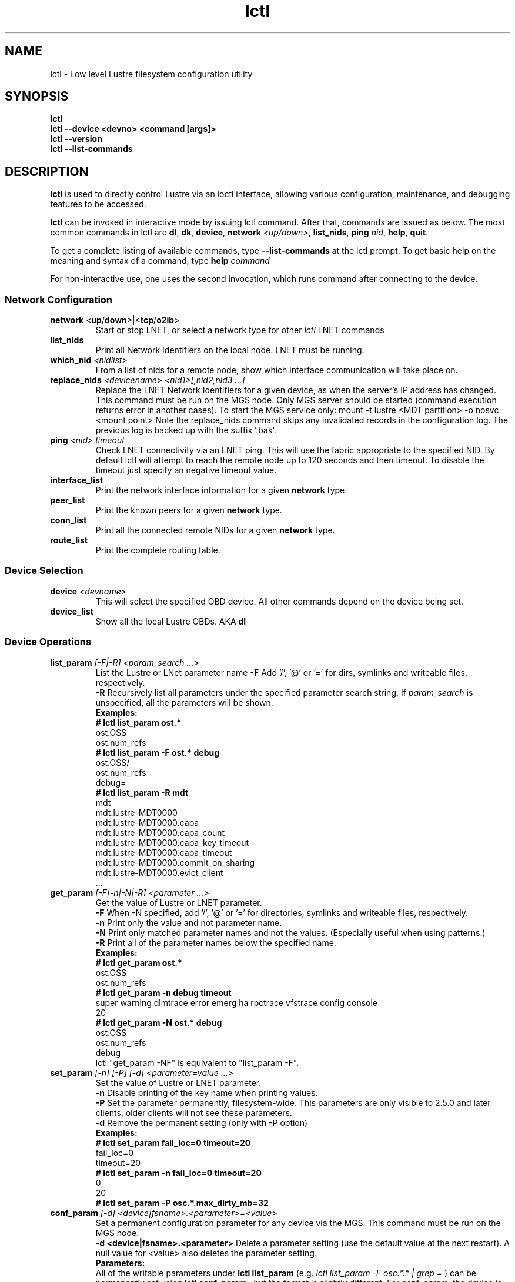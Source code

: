 .TH lctl 8 "2017 Jan 12" Lustre "configuration utilities"
.SH NAME
lctl \- Low level Lustre filesystem configuration utility
.SH SYNOPSIS
.br
.B lctl
.br
.B lctl --device <devno> <command [args]>
.br
.B lctl --version
.br
.B lctl --list-commands
.br
.SH DESCRIPTION
.B lctl
is used to directly control Lustre via an ioctl interface, allowing
various configuration, maintenance, and debugging features to be accessed.

.B lctl
can be invoked in interactive mode by issuing lctl command. After that, commands are issued as below. The most common commands in lctl are
.BR dl ,
.BR dk ,
.BR device ,
.B network
.IR <up/down> ,
.BR list_nids ,
.B ping
.IR nid ,
.BR help ,
.BR quit .

To get a complete listing of available commands, type
.B --list-commands
at the lctl prompt.  To get basic help on the meaning and syntax of a
command, type
.B help
.I command
.  Command completion is activated with the TAB key, and command history is available via the up- and down-arrow keys.

For non-interactive use, one uses the second invocation, which runs command after connecting to the device.

.SS Network Configuration
.TP
.BR network " <" up / down >|< tcp / o2ib >
Start or stop LNET, or select a network type for other
.I lctl
LNET commands
.TP
.BI list_nids
Print all Network Identifiers on the local node. LNET must be running.
.TP
.BI which_nid " <nidlist>"
From a list of nids for a remote node, show which interface communication
will take place on.
.TP
.BI replace_nids " <devicename> <nid1>[,nid2,nid3 ...]"
Replace the LNET Network Identifiers for a given device,
as when the server's IP address has changed.
This command must be run on the MGS node.
Only MGS server should be started (command execution returns error
in another cases). To start the MGS service only:
mount -t lustre <MDT partition> -o nosvc <mount point>
Note the replace_nids command skips any invalidated records in the configuration log.
The previous log is backed up with the suffix '.bak'.
.TP
.BI ping " <nid> timeout"
Check LNET connectivity via an LNET ping. This will use the fabric
appropriate to the specified NID. By default lctl will attempt to
reach the remote node up to 120 seconds and then timeout. To disable
the timeout just specify an negative timeout value.
.TP
.BI interface_list
Print the network interface information for a given
.B network
type.
.TP
.BI peer_list
Print the known peers for a given
.B network
type.
.TP
.BI conn_list
Print all the connected remote NIDs for a given
.B network
type.
.TP
.BI route_list
Print the complete routing table.
.PP
.SS Device Selection
.TP
.BI device " <devname> "
This will select the specified OBD device.  All other commands depend on the device being set.
.TP
.BI device_list
Show all the local Lustre OBDs. AKA
.B dl
.PP
.SS Device Operations
.TP
.BI list_param " [-F|-R] <param_search ...>"
List the Lustre or LNet parameter name
.B -F
Add '/', '@' or '=' for dirs, symlinks and writeable files, respectively.
.br
.B -R
Recursively list all parameters under the specified parameter search string. If
.I param_search
is unspecified, all the parameters will be shown.
.br
.B Examples:
.br
.B
# lctl list_param ost.*
.br
  ost.OSS
.br
  ost.num_refs
.br
.B
# lctl list_param -F ost.* debug
.br
  ost.OSS/
.br
  ost.num_refs
.br
  debug=
.br
.B
# lctl list_param -R mdt
.br
  mdt
.br
  mdt.lustre-MDT0000
.br
  mdt.lustre-MDT0000.capa
.br
  mdt.lustre-MDT0000.capa_count
.br
  mdt.lustre-MDT0000.capa_key_timeout
.br
  mdt.lustre-MDT0000.capa_timeout
.br
  mdt.lustre-MDT0000.commit_on_sharing
.br
  mdt.lustre-MDT0000.evict_client
.br
  ...
.TP
.BI get_param " [-F|-n|-N|-R] <parameter ...>"
Get the value of Lustre or LNET parameter.
.br
.B -F
When -N specified, add '/', '@' or '=' for directories, symlinks and writeable files, respectively.
.br
.br
.B -n
Print only the value and not parameter name.
.br
.B -N
Print only matched parameter names and not the values. (Especially useful when using patterns.)
.br
.B -R
Print all of the parameter names below the specified name.
.br
.B Examples:
.br
.B
# lctl get_param ost.*
.br
  ost.OSS
.br
  ost.num_refs
.br
.B
# lctl get_param -n debug timeout
.br
  super warning dlmtrace error emerg ha rpctrace vfstrace config console
.br
  20
.br
.B
# lctl get_param -N ost.* debug
.br
  ost.OSS
.br
  ost.num_refs
.br
  debug
.br
lctl "get_param -NF" is equivalent to "list_param -F".
.TP
.BI set_param " [-n] [-P] [-d] <parameter=value ...>"
Set the value of Lustre or LNET parameter.
.br
.B -n
Disable printing of the key name when printing values.
.br
.B -P
Set the parameter permanently, filesystem-wide.
This parameters are only visible to 2.5.0 and later clients, older clients will not see these parameters.
.br
.B -d
Remove the permanent setting (only with -P option)
.br
.B Examples:
.br
.B
# lctl set_param fail_loc=0 timeout=20
.br
  fail_loc=0
.br
  timeout=20
.br
.B
# lctl set_param -n fail_loc=0 timeout=20
.br
  0
.br
  20
.br
.B
# lctl set_param -P osc.*.max_dirty_mb=32
.br
.TP
.BI conf_param " [-d] <device|fsname>.<parameter>=<value>"
Set a permanent configuration parameter for any device via the MGS.  This
command must be run on the MGS node.
.br
.B -d <device|fsname>.<parameter>
Delete a parameter setting (use the default value at the next restart).  A null value for <value> also deletes the parameter setting.
.br
.B Parameters:
.br
All of the writable parameters under
.B lctl list_param
(e.g.
.I lctl list_param -F osc.*.* | grep =
) can be permanently set using
.B lctl conf_param
, but the format is slightly different.  For conf_param, the device is specified first, then the obdtype. (See examples below.)  Wildcards are not supported.
.br
Additionally, failover nodes may be added (or removed), and some system-wide parameters may be set as well (sys.at_max, sys.at_min, sys.at_extra, sys.at_early_margin, sys.at_history, sys.timeout, sys.ldlm_timeout.)  <device> is ignored for system wide parameters.
.br
.B Examples:
.br
# lctl conf_param testfs.sys.at_max=1200
.br
# lctl conf_param testfs.llite.max_read_ahead_mb=16
.br
# lctl conf_param testfs-MDT0000.lov.stripesize=2M
.br
# lctl conf_param lustre-OST0001.osc.active=0
.br
# lctl conf_param testfs-OST0000.osc.max_dirty_mb=29.15
.br
# lctl conf_param testfs-OST0000.ost.client_cache_seconds=15
.br
# lctl conf_param testfs-OST0000.failover.node=1.2.3.4@tcp1
.TP
.BI activate
Reactivate an import after deactivating, below.  This setting is only effective until the next restart (see
.B conf_param
).
.TP
.BI deactivate
Deactivate an import, in particular meaning do not assign new file stripes
to an OSC.  This command should be used on the OSC in the MDT LOV
corresponding to a failed OST device, to prevent further attempts at
communication with the failed OST.
.TP
.BI abort_recovery
Abort the recovery process on a restarting MDT or OST device
.PP
.SS Changelogs
.TP
.BI changelog_register " [-n]"
Register a new changelog user for a particular device.  Changelog entries
will not be purged beyond any registered users' set point. (See lfs changelog_clear.)
.br
.B -n
Print only the ID of the newly registered user.
.TP
.BI changelog_deregister " <id>"
Unregister an existing changelog user.  If the user's "clear" record number
is the minimum for the device, changelog records will be purged until the
next minimum.
.PP
.SS Nodemap
An identity mapping feature that facilitates mapping of client UIDs and GIDs to
local file system UIDs and GIDs, while maintaining POSIX ownership, permissions,
and quota.

While the nodemap feature is enabled, all client file system access is subject
to the nodemap identity mapping policy, which consists of the 'default' catchall
nodemap, and any user-defined nodemaps. The 'default' nodemap maps all client
identities to 99:99 (nobody:nobody). Administrators can define nodemaps for a
range of client NIDs which map identities, and these nodemaps can be flagged as
 'trusted' so identities are accepted without translation, as well as flagged
as 'admin' meaning that root is not squashed for these nodes.

Note: In the current phase of implementation, to use the nodemap functionality
you only need to enable and define nodemaps on the MDS. The MDSes must also be
in a nodemap with the admin and trusted flags set. To use quotas with nodemaps,
you must also use set_param to enable and define nodemaps on the OSS (matching
what is defined on the MDS). Nodemaps do not currently persist, unless you
define them with set_param and use the -P flag. Note that there is a hard limit
to the number of changes you can persist over the lifetime of the file system.

See also:

.PP
\fBlctl-nodemap-activate\fR(8)
.RS 4
Activate/deactivate the nodemap feature.
.RE
.PP
\fBlctl-nodemap-add\fR(8)
.RS 4
Add a new nodemap, to which NID ranges, identities, and properties can be added.
.RE
.PP
\fBlctl-nodemap-del\fR(8)
.RS 4
Delete an existing nodemap.
.RE
.PP
\fBlctl-nodemap-add-range\fR(8)
.RS 4
Define a range of NIDs for a nodemap.
.RE
.PP
\fBlctl-nodemap-del-range\fR(8)
.RS 4
Delete an existing NID range from a nodemap.
.RE
.PP
\fBlctl-nodemap-add-idmap\fR(8)
.RS 4
Add a UID or GID mapping to a nodemap.
.RE
.PP
\fBlctl-nodemap-del-idmap\fR(8)
.RS 4
Delete an existing UID or GID mapping from a nodemap.
.RE
.PP
\fBlctl-nodemap-modify\fR(8)
.RS 4
Modify a nodemap property.
.RE

.SS LFSCK
An on-line Lustre consistency check and repair tool. It is used for totally
replacing the old lfsck tool for kinds of Lustre inconsistency verification,
including: corrupted or lost OI mapping, corrupted or lost link EA, corrupted
or lost FID in name entry, dangling name entry, multiple referenced name entry,
unmatched MDT-object and name entry pairs, orphan MDT-object, incorrect
MDT-object links count, corrupted namespace, corrupted or lost lov EA, lost
OST-object, multiple referenced OST-object, unmatched MDT-object and OST-object
pairs, orphan OST-object, and so on.

See also:

.PP
\fBlctl-lfsck-start\fR(8)
.RS 4
Start LFSCK on the specified MDT or OST device with specified parameters.
.RE
.PP
\fBlctl-lfsck-stop\fR(8)
.RS 4
Stop LFSCK on the specified MDT or OST device.
.RE
.PP
\fBlctl-lfsck-query\fR(8)
.RS 4
Get the LFSCK global status via the specified MDT device.
.RE
.SS BARRIER
The tools set for write (modify) barrier on all MDTs.
.TP
.B barrier_freeze \fR<fsname> [timeout]
.br
Set write barrier on all MDTs. The barrier_freeze command will not return
until the barrier is set (frozen) or failed. With the write barrier set,
any subsequent metadata modification will be blocked until the barrier is
thawed or expired. The barrier lifetime is started when triggering
barrier_freeze, and will be terminated when barrier thawed. To avoid the
system being frozen for very long time if miss/fail to call barrier_thaw,
you can specify its lifetime via the 'timeout' parameter in second, the
default value is 60 (seconds). If the barrier is not thawed before that,
it will be expired automatically.
A barrier_freeze can only succeed when all registered MDTs are available.
If some MDT has ever registered but become offline, then barrier_freeze
will fail. To check and update current status of MDTs, see the command
barrier_rescan.
.TP
.B barrier_thaw \fR<fsname>
.br
Reset write barrier on all MDTs. With the write barrier thawed, all blocked
metadata modifications (by the former barrier_freeze) will be handled normally.
.TP
.B barrier_stat \fR<fsname>
.br
Query the write barrier status, the possible status and related meanings are
as following:
.br
  'init': has never set barrier on the system
  'freezing_p1': in the first stage of setting the write barrier
  'freezing_p2': in the second stage of setting the write barrier
  'frozen': the write barrier has been set successfully
  'thawing': in thawing the write barrier
  'thawed': the write barrier has been thawed
  'failed': fail to set write barrier
  'expired': the write barrier is expired
  'rescan': in scanning the MDTs status, see the command barrier_rescan
  'unknown': other cases
.br
If the barrier is in 'freezing_p1', 'freezing_p2' or 'frozen' status, then
the left lifetime will be returned also.
.TP
.B barrier_rescan \fR<fsname> [timeout]
.br
Scan the system to check which MDTs are active. The status of the MDTs is
required because a barrier_freeze will be unsuccessful if any of the MDTs
are permenantly offline. During barrier_rescan, the MDT status is updated.
If an MDT does not respond the barrier_rescan within the given "timeout"
seconds (where the default value is 60 seconds), then it will be marked
as unavailable or inactive.

.SS SNAPSHOT
ZFS backend based snapshot tools set. The tool loads system configuration
from the file /etc/ldev.conf on the MGS, and call related ZFS commands to
maintain Lustre snapshot pieces on all targets (MGS/MDT/OST).
The configuration file /etc/ldev.conf is not only for snapshot, but also
for other purpose. The format is:
  <host> foreign/- <label> <device> [journal-path]/- [raidtab]

The format of <label> is:
  fsname-<role><index> or <role><index>

The format of <device> is:
  [md|zfs:][pool_dir/]<pool>/<filesystem>

Snapshot only uses the fields <host>, <label> and <device>.
.br
.B Example:
.br
.B
# cat /etc/ldev.conf
.br
 host-mdt1 - myfs-MDT0000 zfs:/tmp/myfs-mdt1/mdt1
 host-mdt2 - myfs-MDT0001 zfs:myfs-mdt2/mdt2
 host-ost1 - OST0000 zfs:/tmp/myfs-ost1/ost1
 host-ost2 - OST0001 zfs:myfs-ost2/ost2

For old snasphot tools, the configration is in /etc/lsnapshot/${fsname}.conf,
the format is as following (per target, per line):
  <host> <pool_dir> <pool> <local_filesystem> <role(,s)> <index>
.br
.B Examples:
.br
.B
# cat /etc/lsnapshot/testfs.conf
.br
  VM6_1 /tmp testfs-mdt1 mdt1 MGS,MDT	0
  VM6_2 /tmp testfs-mdt2 mdt2 MDT	1
  VM6_3 /tmp testfs-ost1 ost1 OST	0
  VM6_3 /tmp testfs-ost2 ost2 OST	1
  VM6_4 /tmp testfs-ost3 ost3 OST	2
  VM6_4 /tmp testfs-ost4 ost4 OST	3

.TP
.B snapshot_create \fR[-b | --barrier [on | off]] [-c | --comment comment]
         \fR<-F | --fsname fsname> [-h | --help] <-n | --name ssname>
         \fR[-r | --rsh remote_shell] [-t | --timeout timeout]
.br
Create snapshot with the given name.
.TP
  -b, --barrier [on | off]
Set write barrier on all MDTs before creating the snapshot. The default behavior
is 'on'. If you are confident about the system consistency, or you do not care
about the system consistency when create the snapshot, then you can specify
barrier 'off'. That will save your time of creating the snapshot. If the barrier
is 'on', then the timeout of the barrier can be specified via '-t' option as
described in the subsequent section.
.TP
  -c, --comment <comment>
Add an optional comment to the snapshot_create request. The comment can include
anything to describe what the snapshot is for or for reminder. The comment can
be shown via snapshot_list.
.TP
  -F, --fsname
The filesystem name.
.TP
  -h, --help
For help information.
.TP
  -n, --name <ssname>
The snapshot's name must be specified. It follows the general ZFS snapshot name
rules, such as the max length is 256 bytes, cannot be conflict with the reserved
names, and so on.
.TP
  -r, --rsh <remote_shell>
Specify a shell to communicate with remote targets. The default value is 'ssh'.
It is the system admin's duty to guarantee that the specified 'remote_shell'
works well among targets without password authentication.
.TP
  -t, --timeout <timeout>
If write barrier is 'on', then the 'timeout' specified the write barrier's
lifetime in second. The default vaule is 60 (seconds).
.TP
.B snapshot_destroy \fR[-f | --force] <-F | --fsname fsname> [-h | --help]
          \fR<-n | --name ssname> [-r | --rsh remote_shell]
.br
Destroy the specified snapshot.
.TP
  -f, --force
Destory the specified snapshot by force. If the snapshot is mounted, it will be
umounted firstly, then destroyed. Even if some pieces of the snapshot are lost
or broken for some reason(s), the remained parts of the snapshot still can be
destroyed with this option specified.
.TP
  -F, --fsname
The filesystem name.
.TP
  -h, --help
For help information.
.TP
  -n, --name <ssname>
The snapshot (to be destroyed) name must be specified.
.TP
  -r, --rsh <remote_shell>
Specify a shell to communicate with remote targets. The default value is 'ssh'.
It is the system admin's duty to guarantee that the specified 'remote_shell'
works well among targets without password authentication.
.TP
.B snapshot_modify \fR[-c | --comment comment] <-F | --fsname fsname>
         \fR[-h | --help] <-n | --name ssname> [-N | --new new_ssname]
         \fR[-r | --rsh remote_shell]
.br
Modify the specified snapshot.
.TP
  -c, --comment <comment>
Add comment (if it has not been specified when snapshot_create) or change the
comment for the given snapshot.
.TP
  -F, --fsname
The filesystem name.
.TP
  -h, --help
For help information.
.TP
  -n, --name <ssname>
The snapshot (to be modified) name must be specified.
.TP
  -N, --new <new_ssname>
Rename the snapshot to the new name. It follows the general ZFS snapshot name
rules, such as the max length is 256 bytes, cannot be conflict with the reserved
names, and so on.
.TP
  -r, --rsh <remote_shell>
Specify a shell to communicate with remote targets. The default value is 'ssh'.
It is the system admin's duty to guarantee that the specified 'remote_shell'
works well among targets without password authentication.
.TP
.B snapshot_list \fR[-d | --detail] <-F | --fsname fsname> [-h | --help]
       \fR[-n | --name ssname] [-r | --rsh remote_shell]
.br
Query the snapshot information, such as fsname of the snapshot, comment,
create time, the latest modification time, whether mounted or not, and so on.
.TP
  -d, --detail
List all the information available for each piece of the snapshot on each
target. Usually, the information for each piece of the snapshot are the same
unless an error occurred during the snapshot operations, such as partly
modification or mount. This option allow to check related issues.
.TP
  -F, --fsname
The filesystem name.
.TP
  -h, --help
For help information.
.TP
  -n, --name <ssname>
The snapshot's name to be queried. If no name is specified, then all the
snapshots belong to current Lustre filesystem will be listed.
.TP
  -r, --rsh <remote_shell>
Specify a shell to communicate with remote targets. The default value is 'ssh'.
It is the system admin's duty to guarantee that the specified 'remote_shell'
works well among targets without password authentication.
.TP
.B snapshot_mount \fR<-F | --fsname fsname> [-h | --help] <-n | --name ssname>
        \fR[-r | --rsh remote_shell]
.br
Mount the specified snapshot on the servers. Be as read only mode Lustre
filesystem, if the snapshot is mounted, then it cannot be renamed. It is
the user's duty to mount client (must as read only mode "-o ro") to the
snapshot when need.
NOTE: the snapshot has its own fsname that is different from the original
filesystem fsname, it can be queried via snapshot_list.
.TP
  -F, --fsname
The filesystem name.
.TP
  -h, --help
For help information.
.TP
  -n, --name <ssname>
The snapshot (to be mounted) name must be specified.
.TP
  -r, --rsh <remote_shell>
Specify a shell to communicate with remote targets. The default value is 'ssh'.
It is the system admin's duty to guarantee that the specified 'remote_shell'
works well among targets without password authentication.
.TP
.B snapshot_umount \fR<-F | --fsname fsname> [-h | --help] <-n | --name ssname>
         \fR[-r | --rsh remote_shell]
.br
Umount the specified snapshot.
.TP
  -F, --fsname
The filesystem name.
.TP
  -h, --help
For help information.
.TP
  -n, --name <ssname>
The snapshot (to be umounted) name must be specified.
.TP
  -r, --rsh <remote_shell>
Specify a shell to communicate with remote targets. The default value is 'ssh'.
It is the system admin's duty to guarantee that the specified 'remote_shell'
works well among targets without password authentication.
.SS Debug
.TP
.BI debug_daemon
Start and stop the debug daemon, and control the output filename and size.
.TP
.BI debug_kernel " [file] [raw]"
Dump the kernel debug buffer to stdout or file.
.TP
.BI debug_file " <input> [output]"
Convert kernel-dumped debug log from binary to plain text format.
.TP
.BI clear
Clear the kernel debug buffer.
.TP
.BI mark " <text>"
Insert marker text in the kernel debug buffer.
.TP
.BI filter " <subsystem id/debug mask>"
Filter kernel debug messages by subsystem or mask.
.TP
.BI show " <subsystem id/debug mask>"
Show specific type of messages.
.TP
.BI debug_list " <subs/types>"
List all the subsystem and debug types.
.TP
.BI modules " <path>"
Provide gdb-friendly module information.

.SH OPTIONS
The following options can be used to invoke lctl.
.TP
.B --device
The device to be used for the operation. This can be specified by name or
number. See
.B device_list
.TP
.B --ignore_errors | ignore_errors
Ignore errors during script processing
.TP
.B lustre_build_version
Output the build version of the Lustre kernel modules
.TP
.B --version
Output the build version of the lctl utility
.TP
.B --list-commands
Output a list of the commands supported by the lctl utility
.TP
.B help
Provides brief help on the various arguments
.TP
.B exit/quit
Quit the interactive lctl session

.SH EXAMPLES
# lctl
.br
lctl > dl
  0 UP mgc MGC192.168.0.20@tcp bfbb24e3-7deb-2ffa-eab0-44dffe00f692 5
  1 UP ost OSS OSS_uuid 3
  2 UP obdfilter testfs-OST0000 testfs-OST0000_UUID 3
.br
lctl > dk /tmp/log
Debug log: 87 lines, 87 kept, 0 dropped.
.br
lctl > quit

.SH AVAILABILITY
.B lctl
is part of the
.BR Lustre (7)
filesystem package.
.SH SEE ALSO
.BR lustre (7),
.BR mkfs.lustre (8),
.BR mount.lustre (8),
.BR lctl (8),
.BR lctl-lfsck-start (8),
.BR lctl-lfsck-stop (8),
.BR lctl-lfsck-query (8),
.BR lctl-llog_catlist (8),
.BR lctl-llog_info (8),
.BR lctl-llog_print (8),
.BR lctl-network (8),
.BR lctl-nodemap-activate (8),
.BR lctl-nodemap-add-idmap (8),
.BR lctl-nodemap-add-range (8),
.BR lctl-nodemap-add (8),
.BR lctl-nodemap-del-idmap (8),
.BR lctl-nodemap-del-range (8),
.BR lctl-nodemap-del (8),
.BR lctl-nodemap-modify (8),
.BR lfs (1)
